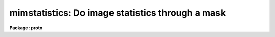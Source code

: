 .. _mimstatistics:

mimstatistics: Do image statistics through a mask
=================================================

**Package: proto**

.. raw:: html

  </tr></table><p>
  <h3>Name</h3>
  <!-- BeginSection: 'NAME' -->
  <p>
  mimstatistics -- compute and print image pixel statistics using iterative
  rejection and masks
  </p>
  <!-- EndSection:   'NAME' -->
  <h3>Usage	</h3>
  <!-- BeginSection: 'USAGE	' -->
  <p>
  imstatistics images
  </p>
  <!-- EndSection:   'USAGE	' -->
  <h3>Parameters</h3>
  <!-- BeginSection: 'PARAMETERS' -->
  <dl>
  <dt><b>images</b></dt>
  <!-- Sec='PARAMETERS' Level=0 Label='images' Line='images' -->
  <dd>The input images or image sections for which pixel statistics are to be
  computed. Image sections are automatically applied to the input masks
  <i>imasks</i> if input masks are not mask sections.
  </dd>
  </dl>
  <dl>
  <dt><b>imasks = <tt>""</tt></b></dt>
  <!-- Sec='PARAMETERS' Level=0 Label='imasks' Line='imasks = ""' -->
  <dd>The list of input masks or input mask sections associated with <i>images</i>.
  Good and bad data values are assumed to be presented by mask values of 0 and
  1 respectively. The number of input masks must be 0, 1, or equal to the number
  of input images. Input mask sections if present override the input image
  sections.
  </dd>
  </dl>
  <dl>
  <dt><b>omasks = <tt>""</tt> </b></dt>
  <!-- Sec='PARAMETERS' Level=0 Label='omasks' Line='omasks = "" ' -->
  <dd>The list of output masks which are a combination of the input mask if any
  and pixels rejected using the good data limits and / or iterative clipping.
  Data used to compute the statistics are represented by 0 in the output mask,
  rejected data by zero. The number of output masks must be 0 or equal to
  the number of input images.
  </dd>
  </dl>
  <dl>
  <dt><b>fields = <tt>"image,npix,mean,stddev,min,max"</tt></b></dt>
  <!-- Sec='PARAMETERS' Level=0 Label='fields' Line='fields = "image,npix,mean,stddev,min,max"' -->
  <dd>The statistical quantities to be computed and printed.
  </dd>
  </dl>
  <dl>
  <dt><b>lower = INDEF</b></dt>
  <!-- Sec='PARAMETERS' Level=0 Label='lower' Line='lower = INDEF' -->
  <dd>The minimum good data limit.  All pixels are above the default value of INDEF.
  </dd>
  </dl>
  <dl>
  <dt><b>upper = INDEF</b></dt>
  <!-- Sec='PARAMETERS' Level=0 Label='upper' Line='upper = INDEF' -->
  <dd>The maximum good data limit.  All pixels are above the default value of INDEF.
  </dd>
  </dl>
  <dl>
  <dt><b>nclip = 0</b></dt>
  <!-- Sec='PARAMETERS' Level=0 Label='nclip' Line='nclip = 0' -->
  <dd>The maximum number of iterative clipping cycles. By default no clipping is
  performed.
  </dd>
  </dl>
  <dl>
  <dt><b>lsigma = 3.0</b></dt>
  <!-- Sec='PARAMETERS' Level=0 Label='lsigma' Line='lsigma = 3.0' -->
  <dd>The low side clipping factor in sigma.
  </dd>
  </dl>
  <dl>
  <dt><b>usigma = 3.0</b></dt>
  <!-- Sec='PARAMETERS' Level=0 Label='usigma' Line='usigma = 3.0' -->
  <dd>The high side clipping factor in sigma.
  </dd>
  </dl>
  <dl>
  <dt><b>binwidth = 0.1</b></dt>
  <!-- Sec='PARAMETERS' Level=0 Label='binwidth' Line='binwidth = 0.1' -->
  <dd>The width of the histogram bins in sigma used for computing the midpoint
  (estimate of the median) and the mode.
  </dd>
  </dl>
  <dl>
  <dt><b>format = yes</b></dt>
  <!-- Sec='PARAMETERS' Level=0 Label='format' Line='format = yes' -->
  <dd>Label the output columns and print the results in fixed format ? If format
  is <tt>"no"</tt> no column labels are printed and the output is in free format.
  </dd>
  </dl>
  <dl>
  <dt><b>cache = no</b></dt>
  <!-- Sec='PARAMETERS' Level=0 Label='cache' Line='cache = no' -->
  <dd>Cache the image data in memory ? This can increase the efficiency of the
  task if nclip &gt; 0 or if either of the midpt or mode statistics is computed.
  </dd>
  </dl>
  <!-- EndSection:   'PARAMETERS' -->
  <h3>Description</h3>
  <!-- BeginSection: 'DESCRIPTION' -->
  <p>
  The statistical quantities specified by the parameter <i>fields</i> are
  computed and printed for each image in the list specified by <i>images</i>.
  The results are printed in tabular form with the fields listed in the order
  they are specified in the fields parameter. The available fields are the
  following:
  </p>
  <pre>
  	 image - the image name
  	  mask - the mask name
  	  npix - the number of pixels used to do the statistics
  	  mean - the mean of the pixel distribution
  	 midpt - estimate of the median of the pixel distribution
  	  mode - the mode of the pixel distribution
  	stddev - the standard deviation of the pixel distribution
  	  skew - the skew of the pixel distribution
        kurtosis - the kurtosis of the pixel distribution
  	   min - the minimum pixel value
  	   max - the maximum pixel value
  </pre>
  <p>
  The mean, standard deviation, skew, kurtosis, min and max are computed in a
  single pass through the image using the expressions listed below.
  Only the quantities selected by the fields parameter are actually computed.
  </p>
  <pre>
            mean = sum (x1,...,xN) / N
  	     y = x - mean
        variance = sum (y1 ** 2,...,yN ** 2) / (N-1)
          stddev = sqrt (variance)
            skew = sum ((y1 / stddev) ** 3,...,(yN / stddev) ** 3) / (N-1)
        kurtosis = sum ((y1 / stddev) ** 4,...,(yN / stddev) ** 4) / (N-1) - 3
  </pre>
  <p>
  The midpoint and mode are computed in two passes through the image. In the
  first pass the standard deviation of the pixels is calculated and used
  with the <i>binwidth</i> parameter to compute the resolution of the data
  histogram. The midpoint is estimated by integrating the histogram and
  computing by interpolation the data value at which exactly half the
  pixels are below that data value and half are above it. The mode is
  computed by locating the maximum of the data histogram and fitting the
  peak by parabolic interpolation.
  </p>
  <p>
  Pixels are rejected from the initial statistics computation by specifying an
  input mask <i>imasks</i> or by setting the good data limits <i>lower</i>
  and <i>upper</i>. Iterative rejection can be performed by setting the
  clipping parameters <i>nclip</i>, <i>lsigma</i>, and <i>usigma</i>.
  </p>
  <p>
  The input masks <i>imasks</i> can be specified in a variety of ways as
  shown below.
  </p>
  <pre>
  	       "" - empty mask, use all the pixels
  	    EMPTY - empty mask, use all the pixels
  	 !KEYWORD - use mask specified by  header keyword KEYWORD
  	!^KEYWORD - use inverse of mask specified by  header keyword KEYWORD
  	     mask - use specified mask
  	    ^mask - use inverse of specified mask
  </pre>
  <p>
  In all cases the mask values are assumed to be 0 in good data regions and 
  non-zero in rejected data regions. The input masks may in pixel list, e.g.
  <tt>".pl"</tt> format, or integer images format, e.g. <tt>".imh"</tt>, <tt>".fits"</tt>, etc.
  </p>
  <!-- EndSection:   'DESCRIPTION' -->
  <h3>Examples</h3>
  <!-- BeginSection: 'EXAMPLES' -->
  <p>
  1. Find the number of pixels, mean, standard deviation and the minimum
  and maximum pixel value of a bias region in an image.
  </p>
  <pre>
      cl&gt; mimstat flat*[*,1] ""
      #      IMAGE      NPIX      MEAN    STDDEV       MIN       MAX
        flat1[*,1]       800     999.5     14.09      941.     1062.
        flat2[*,1]       800     999.4     28.87      918.     1413.
  </pre>
  <p>
  The string <tt>"flat*"</tt> uses a wildcard to select all images beginning with the
  word flat.  The string <tt>"[*,1]"</tt> is an image section selecting row 1.
  </p>
  <p>
  2. Compute the mean, midpoint, mode and standard deviation of a pixel
  distribution.
  </p>
  <pre>
      cl&gt; mimstat m51 "" fields="image,mean,midpt,mode,stddev"
      #      IMAGE    PIXELS      MEAN     MIDPT     MODE     STDDEV
  	     M51    262144     108.3     88.75    49.4       131.3
  </pre>
  <p>
  3. Compute the image statistics in an image section using a mask.
  </p>
  <pre>
      cl&gt; mimstat m51[200:400,200:400] imasks=M51.bpm.pl 
  
      cl&gt; mimstat m51[200:400,200:400] imasks=M51.bpm.pl[200:400,200:400] 
  
      cl&gt; mimstat m51[200:400,200:400] imasks=M51.crm.pl[1:201,1:201] 
  </pre>
  <p>
  Note that the first two examples are equivalent so there is no need to
  specify the input mask section in the second case.
  </p>
  <p>
  4. Compute the image statistics using interactive rejection and save the
  rejected pixel mask.
  </p>
  <pre>
      cl&gt; mimstat m51 omasks=m51.rej.pl nclip=3
  </pre>
  <!-- EndSection:   'EXAMPLES' -->
  <h3>Bugs</h3>
  <!-- BeginSection: 'BUGS' -->
  <p>
  When using a very large number of pixels the accumulation of the sums
  of the pixel values to the various powers may encounter roundoff error.
  This is significant when the true standard deviation is small compared
  to the mean.
  </p>
  <!-- EndSection:   'BUGS' -->
  <h3>See also</h3>
  <!-- BeginSection: 'SEE ALSO' -->
  
  <!-- EndSection:    'SEE ALSO' -->
  
  <!-- Contents: 'NAME' 'USAGE	' 'PARAMETERS' 'DESCRIPTION' 'EXAMPLES' 'BUGS' 'SEE ALSO'  -->
  
